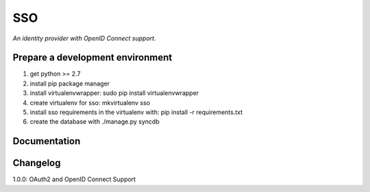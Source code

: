 SSO
========

*An identity provider with OpenID Connect support.*

Prepare a development environment
-------
1. get python >= 2.7
2. install pip package manager
3. install virtualenvwrapper: sudo pip install virtualenvwrapper
4. create virtualenv for sso:  mkvirtualenv sso
5. install sso requirements in the virtualenv with: pip install -r requirements.txt
6. create the database with ./manage.py syncdb 


Documentation
--------------


Changelog
---------

1.0.0: OAuth2 and OpenID Connect Support 
